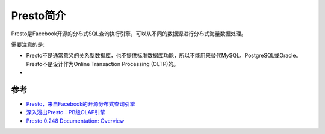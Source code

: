 .. _introduce_presto:

=====================
Presto简介
=====================

Presto是Facebook开源的分布式SQL查询执行引擎，可以从不同的数据源进行分布式海量数据处理。

需要注意的是:

- Presto不是通常意义的关系型数据库，也不提供标准数据库功能，所以不能用来替代MySQL，PostgreSQL或Oracle。Presto不是设计作为Online Transaction Processing (OLTP)的。
- 

参考
======

- `Presto，来自Facebook的开源分布式查询引擎 <https://developer.aliyun.com/article/56826>`_
- `深入浅出Presto：PB级OLAP引擎 <https://www.zhihu.com/column/c_1294277883771940864>`_
- `Presto 0.248 Documentation: Overview <https://prestodb.io/docs/current/overview.html>`_

